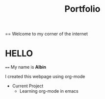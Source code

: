 #+title: Portfolio
== Welcome to my corner of the internet
* HELLO
==== My name is *Albin*

I created this webpage using org-mode

- Current Project
 - Learning org-mode in emacs
